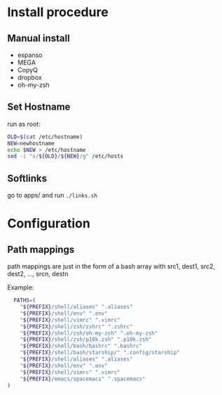 :PROPERTIES:
#+TITLE: Luctins.cfg - personal curated config files
#+AUTHOR: Lucas Martins Mendes
#+DATE:
#+OPTIONS: toc:nil todo:nil
#+FILETAGS: readme
#+TAGS:
#+STARTUP: content
:END:



* Install procedure
** Manual install
+ espanso
+ MEGA
+ CopyQ
+ dropbox
+ oh-my-zsh
** Set Hostname
run as root:
#+begin_src bash
  OLD=$(cat /etc/hostname)
  NEW=newhostname
  echo $NEW > /etc/hostname
  sed -i "s/${OLD}/${NEW}/g" /etc/hosts
#+end_src
** Softlinks
go to apps/ and run =./links.sh=
* Configuration
** Path mappings
path mappings are just in the form of a bash array with src1, dest1, src2, dest2, ..., srcn, destn

Example:
#+begin_src bash
  PATHS=(
    "${PREFIX}/shell/aliases" ".aliases"
    "${PREFIX}/shell/env" ".env"
    "${PREFIX}/shell/vimrc" ".vimrc"
    "${PREFIX}/shell/zsh/zshrc" ".zshrc"
    "${PREFIX}/shell/zsh/oh-my-zsh" ".oh-my-zsh"
    "${PREFIX}/shell/zsh/p10k.zsh" ".p10k.zsh"
    "${PREFIX}/shell/bash/bashrc" ".bashrc"
    "${PREFIX}/shell/bash/starship/" ".config/starship"
    "${PREFIX}/shell/aliases" ".aliases"
    "${PREFIX}/shell/env" ".env"
    "${PREFIX}/shell/vimrc" ".vimrc"
    "${PREFIX}/emacs/spacemacs" ".spacemacs"
)
#+end_src
